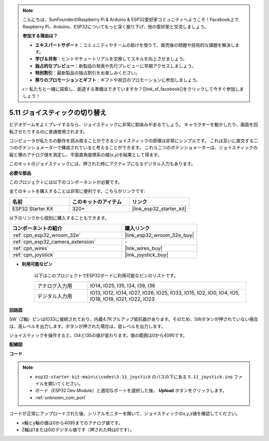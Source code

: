 .. note::

    こんにちは、SunFounderのRaspberry Pi & Arduino & ESP32愛好家コミュニティへようこそ！Facebook上でRaspberry Pi、Arduino、ESP32についてもっと深く掘り下げ、他の愛好家と交流しましょう。

    **参加する理由は？**

    - **エキスパートサポート**：コミュニティやチームの助けを借りて、販売後の問題や技術的な課題を解決します。
    - **学び＆共有**：ヒントやチュートリアルを交換してスキルを向上させましょう。
    - **独占的なプレビュー**：新製品の発表や先行プレビューに早期アクセスしましょう。
    - **特別割引**：最新製品の独占割引をお楽しみください。
    - **祭りのプロモーションとギフト**：ギフトや祝日のプロモーションに参加しましょう。

    👉 私たちと一緒に探索し、創造する準備はできていますか？[|link_sf_facebook|]をクリックして今すぐ参加しましょう！

.. _ar_joystick:

5.11 ジョイスティックの切り替え
================================
ビデオゲームをよくプレイするなら、ジョイスティックに非常に馴染みがあるでしょう。
キャラクターを動かしたり、画面を回転させたりするのに普通使用されます。

コンピュータが私たちの動作を読み取ることができるジョイスティックの原理は非常にシンプルです。
これは互いに直交する二つのポテンショメーターで構成されていると考えることができます。
これら二つのポテンショメーターは、ジョイスティックの縦と横のアナログ値を測定し、平面直角座標系の値(x,y)を結果として得ます。

このキットのジョイスティックには、押された時にアクティブになるデジタル入力もあります。

**必要な部品**

このプロジェクトには以下のコンポーネントが必要です。

全てのキットを購入することは非常に便利です。こちらがリンクです:

.. list-table::
    :widths: 20 20 20
    :header-rows: 1

    *   - 名前
        - このキットのアイテム
        - リンク
    *   - ESP32 Starter Kit
        - 320+
        - |link_esp32_starter_kit|

以下のリンクから個別に購入することもできます。

.. list-table::
    :widths: 30 20
    :header-rows: 1

    *   - コンポーネントの紹介
        - 購入リンク

    *   - :ref:`cpn_esp32_wroom_32e`
        - |link_esp32_wroom_32e_buy|
    *   - :ref:`cpn_esp32_camera_extension`
        - \-
    *   - :ref:`cpn_wires`
        - |link_wires_buy|
    *   - :ref:`cpn_joystick`
        - |link_joystick_buy|

* **利用可能なピン**

    以下はこのプロジェクトでESP32ボードに利用可能なピンのリストです。

    .. list-table::
        :widths: 5 15

        *   - アナログ入力用
            - IO14, IO25, I35, I34, I39, I36
        *   - デジタル入力用
            - IO13, IO12, IO14, IO27, IO26, IO25, IO33, IO15, IO2, IO0, IO4, IO5, IO18, IO19, IO21, IO22, IO23
            
**回路図**

.. image:: ../../img/circuit/circuit_5.11_joystick.png

SW（Z軸）ピンはIO33に接続されており、内蔵4.7Kプルアップ抵抗器があります。そのため、SWボタンが押されていない場合は、高レベルを出力します。ボタンが押された場合は、低レベルを出力します。

ジョイスティックを操作すると、I34とI35の値が変わります。値の範囲は0から4095です。

**配線図**

.. image:: ../../img/wiring/5.11_joystick_bb.png

**コード**

.. note::

    * ``esp32-starter-kit-main\c\codes\5.11_joystick`` のパスの下にある ``5.11_joystick.ino`` ファイルを開いてください。
    * ボード（ESP32 Dev Module）と適切なポートを選択した後、 **Upload** ボタンをクリックします。
    * :ref:`unknown_com_port`
    
    
.. raw:: html
    
    <iframe src=https://create.arduino.cc/editor/sunfounder01/a2065d70-d207-4e51-b03e-ffd2a26597ef/preview?embed style="height:510px;width:100%;margin:10px 0" frameborder=0></iframe>


コードが正常にアップロードされた後、シリアルモニターを開いて、ジョイスティックのx,y,z値を確認してください。

* x軸とy軸の値は0から4095までのアナログ値です。
* Z軸は1または0のデジタル値です（押された時は0です）。
